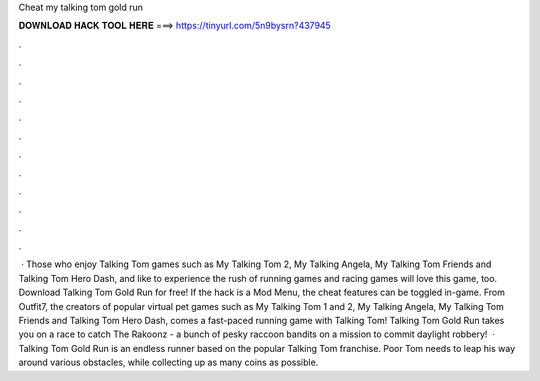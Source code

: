 Cheat my talking tom gold run

𝐃𝐎𝐖𝐍𝐋𝐎𝐀𝐃 𝐇𝐀𝐂𝐊 𝐓𝐎𝐎𝐋 𝐇𝐄𝐑𝐄 ===> https://tinyurl.com/5n9bysrn?437945

.

.

.

.

.

.

.

.

.

.

.

.

 · Those who enjoy Talking Tom games such as My Talking Tom 2, My Talking Angela, My Talking Tom Friends and Talking Tom Hero Dash, and like to experience the rush of running games and racing games will love this game, too. Download Talking Tom Gold Run for free! If the hack is a Mod Menu, the cheat features can be toggled in-game. From Outfit7, the creators of popular virtual pet games such as My Talking Tom 1 and 2, My Talking Angela, My Talking Tom Friends and Talking Tom Hero Dash, comes a fast-paced running game with Talking Tom! Talking Tom Gold Run takes you on a race to catch The Rakoonz - a bunch of pesky raccoon bandits on a mission to commit daylight robbery!  · Talking Tom Gold Run is an endless runner based on the popular Talking Tom franchise. Poor Tom needs to leap his way around various obstacles, while collecting up as many coins as possible.